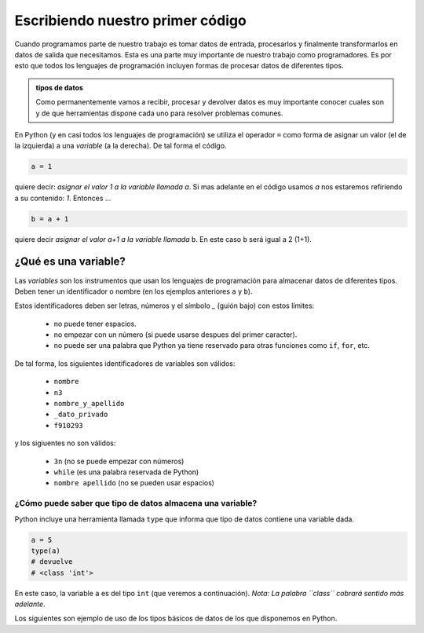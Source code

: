 Escribiendo nuestro primer código
=================================

Cuando programamos parte de nuestro trabajo es tomar datos de entrada,
procesarlos y finalmente transformarlos en datos de salida que necesitamos.  
Esta es una parte muy importante de nuestro trabajo como programadores. Es por
esto que todos los lenguajes de programación incluyen formas de procesar datos
de diferentes tipos.  

.. admonition:: tipos de datos
    :class: hint

    Como permanentemente vamos a recibir, procesar y devolver datos es muy importante
    conocer cuales son y de que herramientas dispone cada uno para resolver problemas
    comunes. 

En Python (y en casi todos los lenguajes de programación) se utiliza el
operador ``=`` como forma de asignar un valor (el de la izquierda) a una *variable*
(a la derecha). De tal forma el código.  

.. code-block:: python

    a = 1

quiere decir: *asignar el valor 1 a la variable llamada* `a`.  
Si mas adelante en el código usamos `a` nos estaremos refiriendo a su contenido: *1*.  
Entonces ...

.. code-block:: python

    b = a + 1

quiere decir *asignar el valor a+1 a la variable llamada* ``b``.  
En este caso ``b`` será igual a 2 (1+1).  

¿Qué es una variable?
---------------------

Las *variables* son los instrumentos que usan los lenguajes de programación para
almacenar datos de diferentes tipos.  
Deben tener un identificador o nombre (en los ejemplos anteriores ``a`` y ``b``).  

Estos identificadores deben ser letras, números y el símbolo *_* (guión bajo) con estos límites:

 - no puede tener espacios.
 - no empezar con un número (si puede usarse despues del primer caracter).
 - no puede ser una palabra que Python ya tiene reservado para otras funciones como ``if``, ``for``, etc.  

De tal forma, los siguientes identificadores de variables son válidos:

 - ``nombre``
 - ``n3``
 - ``nombre_y_apellido``
 - ``_dato_privado``
 - ``f910293``

y los sigiuentes no son válidos:

 - ``3n`` (no se puede empezar con números)
 - ``while``  (es una palabra reservada de Python)
 - ``nombre apellido`` (no se pueden usar espacios)

¿Cómo puede saber que tipo de datos almacena una variable?
~~~~~~~~~~~~~~~~~~~~~~~~~~~~~~~~~~~~~~~~~~~~~~~~~~~~~~~~~~

Python incluye una herramienta llamada ``type`` que informa
que tipo de datos contiene una variable dada.  

.. code-block:: python

    a = 5
    type(a)
    # devuelve 
    # <class 'int'>

En este caso, la variable ``a`` es del tipo ``int`` (que veremos a continuación).  
*Nota: La palabra ``class`` cobrará sentido más adelante*.  

Los siguientes son ejemplo de uso de los tipos básicos de datos de los que
disponemos en Python.  
